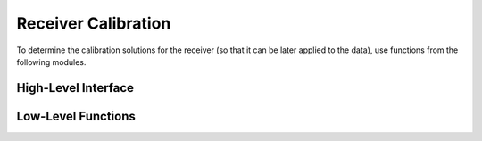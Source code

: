 Receiver Calibration
--------------------

To determine the calibration solutions for the receiver (so that it can be later applied
to the data), use functions from the following modules.

High-Level Interface
~~~~~~~~~~~~~~~~~~~~

.. autosummary::
    :toctree: _autosummary
    :template: module.rst

    edges.cal.calobs
    edges.cal.calibrator
    edges.cal.load_data
    edges.cal.receiver_cal
    edges.cal.spectra
    edges.cal.apply
    edges.cal.plots

Low-Level Functions
~~~~~~~~~~~~~~~~~~~
.. autosummary::
    :toctree: _autosummary
    :template: module.rst

    edges.cal.dicke
    edges.cal.ee
    edges.cal.loss
    edges.cal.noise_waves
    edges.cal.reflection_coefficient
    edges.cal.thermistor
    edges.cal.s11.base
    edges.cal.s11.s11model
